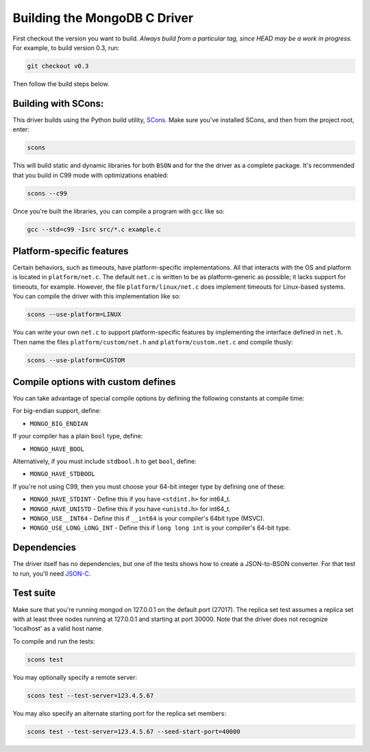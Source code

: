 Building the MongoDB C Driver
=============================

First checkout the version you want to build. *Always build from a particular tag, since HEAD may be
a work in progress.* For example, to build version 0.3, run:

.. code-block:: bash

    git checkout v0.3

Then follow the build steps below.

Building with SCons:
--------------------

This driver builds using the Python build utility, SCons_.
Make sure you've installed SCons, and then from the project root, enter:

.. _SCons: http://www.scons.org/

.. code-block:: bash

    scons

This will build static and dynamic libraries for both ``BSON`` and for the
the driver as a complete package. It's recommended that you build in C99 mode
with optimizations enabled:

.. code-block:: bash

    scons --c99

Once you're built the libraries, you can compile a program with ``gcc`` like so:

.. code-block:: bash

    gcc --std=c99 -Isrc src/*.c example.c

Platform-specific features
--------------------------

Certain behaviors, such as timeouts, have platform-specific implementations. All
that interacts with the OS and platform is located in ``platform/net.c``.
The default ``net.c`` is written to be as platform-generic as possible; it lacks
support for timeouts, for example.
However, the file ``platform/linux/net.c`` does implement timeouts
for Linux-based systems. You can compile the driver with this implementation like so:

.. code-block:: bash

    scons --use-platform=LINUX

You can write your own ``net.c`` to support platform-specific features by implementing
the interface defined in ``net.h``. Then name the files ``platform/custom/net.h`` and
``platform/custom.net.c`` and compile thusly:

.. code-block:: bash

    scons --use-platform=CUSTOM

Compile options with custom defines
----------------------------------

You can take advantage of special compile options by defining the following
constants at compile time:

For big-endian support, define:

- ``MONGO_BIG_ENDIAN``

If your compiler has a plain ``bool`` type, define:

- ``MONGO_HAVE_BOOL``

Alternatively, if you must include ``stdbool.h`` to get ``bool``, define:

- ``MONGO_HAVE_STDBOOL``

If you're not using C99, then you must choose your 64-bit integer type by
defining one of these:

- ``MONGO_HAVE_STDINT`` - Define this if you have ``<stdint.h>`` for int64_t.
- ``MONGO_HAVE_UNISTD`` - Define this if you have ``<unistd.h>`` for int64_t.
- ``MONGO_USE__INT64``  - Define this if ``__int64`` is your compiler's 64bit type (MSVC).
- ``MONGO_USE_LONG_LONG_INT`` - Define this if ``long long int`` is your compiler's 64-bit type.

Dependencies
------------

The driver itself has no dependencies, but one of the tests shows how to create a JSON-to-BSON
converter. For that test to run, you'll need JSON-C_.

.. _JSON-C: http://oss.metaparadigm.com/json-c/

Test suite
----------

Make sure that you're running mongod on 127.0.0.1 on the default port (27017). The replica set
test assumes a replica set with at least three nodes running at 127.0.0.1 and starting at port
30000. Note that the driver does not recognize 'localhost' as a valid host name.

To compile and run the tests:

.. code-block:: bash

    scons test

You may optionally specify a remote server:

.. code-block:: bash

    scons test --test-server=123.4.5.67

You may also specify an alternate starting port for the replica set members:

.. code-block:: bash

    scons test --test-server=123.4.5.67 --seed-start-port=40000

